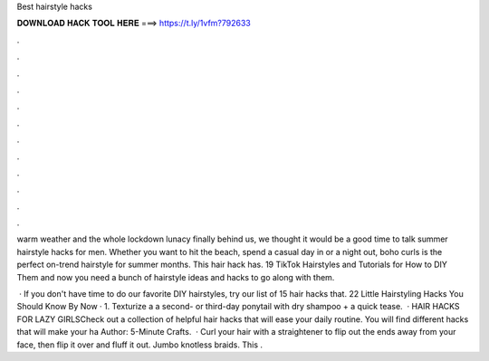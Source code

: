 Best hairstyle hacks



𝐃𝐎𝐖𝐍𝐋𝐎𝐀𝐃 𝐇𝐀𝐂𝐊 𝐓𝐎𝐎𝐋 𝐇𝐄𝐑𝐄 ===> https://t.ly/1vfm?792633



.



.



.



.



.



.



.



.



.



.



.



.

warm weather and the whole lockdown lunacy finally behind us, we thought it would be a good time to talk summer hairstyle hacks for men. Whether you want to hit the beach, spend a casual day in or a night out, boho curls is the perfect on-trend hairstyle for summer months. This hair hack has. 19 TikTok Hairstyles and Tutorials for How to DIY Them and now you need a bunch of hairstyle ideas and hacks to go along with them.

 · If you don't have time to do our favorite DIY hairstyles, try our list of 15 hair hacks that. 22 Little Hairstyling Hacks You Should Know By Now · 1. Texturize a a second- or third-day ponytail with dry shampoo + a quick tease.  · HAIR HACKS FOR LAZY GIRLSCheck out a collection of helpful hair hacks that will ease your daily routine. You will find different hacks that will make your ha Author: 5-Minute Crafts.  · Curl your hair with a straightener to flip out the ends away from your face, then flip it over and fluff it out. Jumbo knotless braids. This .
